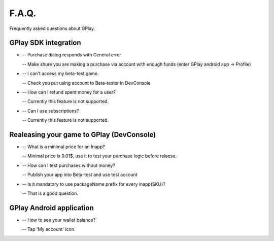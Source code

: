 .. _the-faq:

==============
F.A.Q.
==============

Frequently asked questions about GPlay.


GPlay SDK integration
----------------------

	
* 	-- Purchase dialog responds with General error
	
	-- Make shure you are making a purchase via account with enough funds (enter GPlay android app -> Profile)

	
*	-- I can't access my beta-test game.
	
	-- Check you put using account to Beta-tester in DevConsole

	
*	-- How can I refund spent money for a user?
	
	-- Currently this feature is not supported.
	
	
*	-- Сan I use subscriptions?
	
	-- Currently this feature is not supported.
	


Realeasing your game to GPlay (DevConsole)
--------------------------------------------


*	-- What is a minimal price for an Inapp?
	
	-- Minimal price is 0.01$, use it to test your purchase logic before relaese.
	
	
*	-- How can I test purchases without money?
	
	-- Publish your app into Beta-test and use test account
	
	
*	-- Is it mandatory to use packageName prefix for every inapp(SKU)?
	
	-- That is a good question.
	


GPlay Android application
--------------------------

*	-- How to see your wallet balance?
	
	-- Tap 'My account' icon.